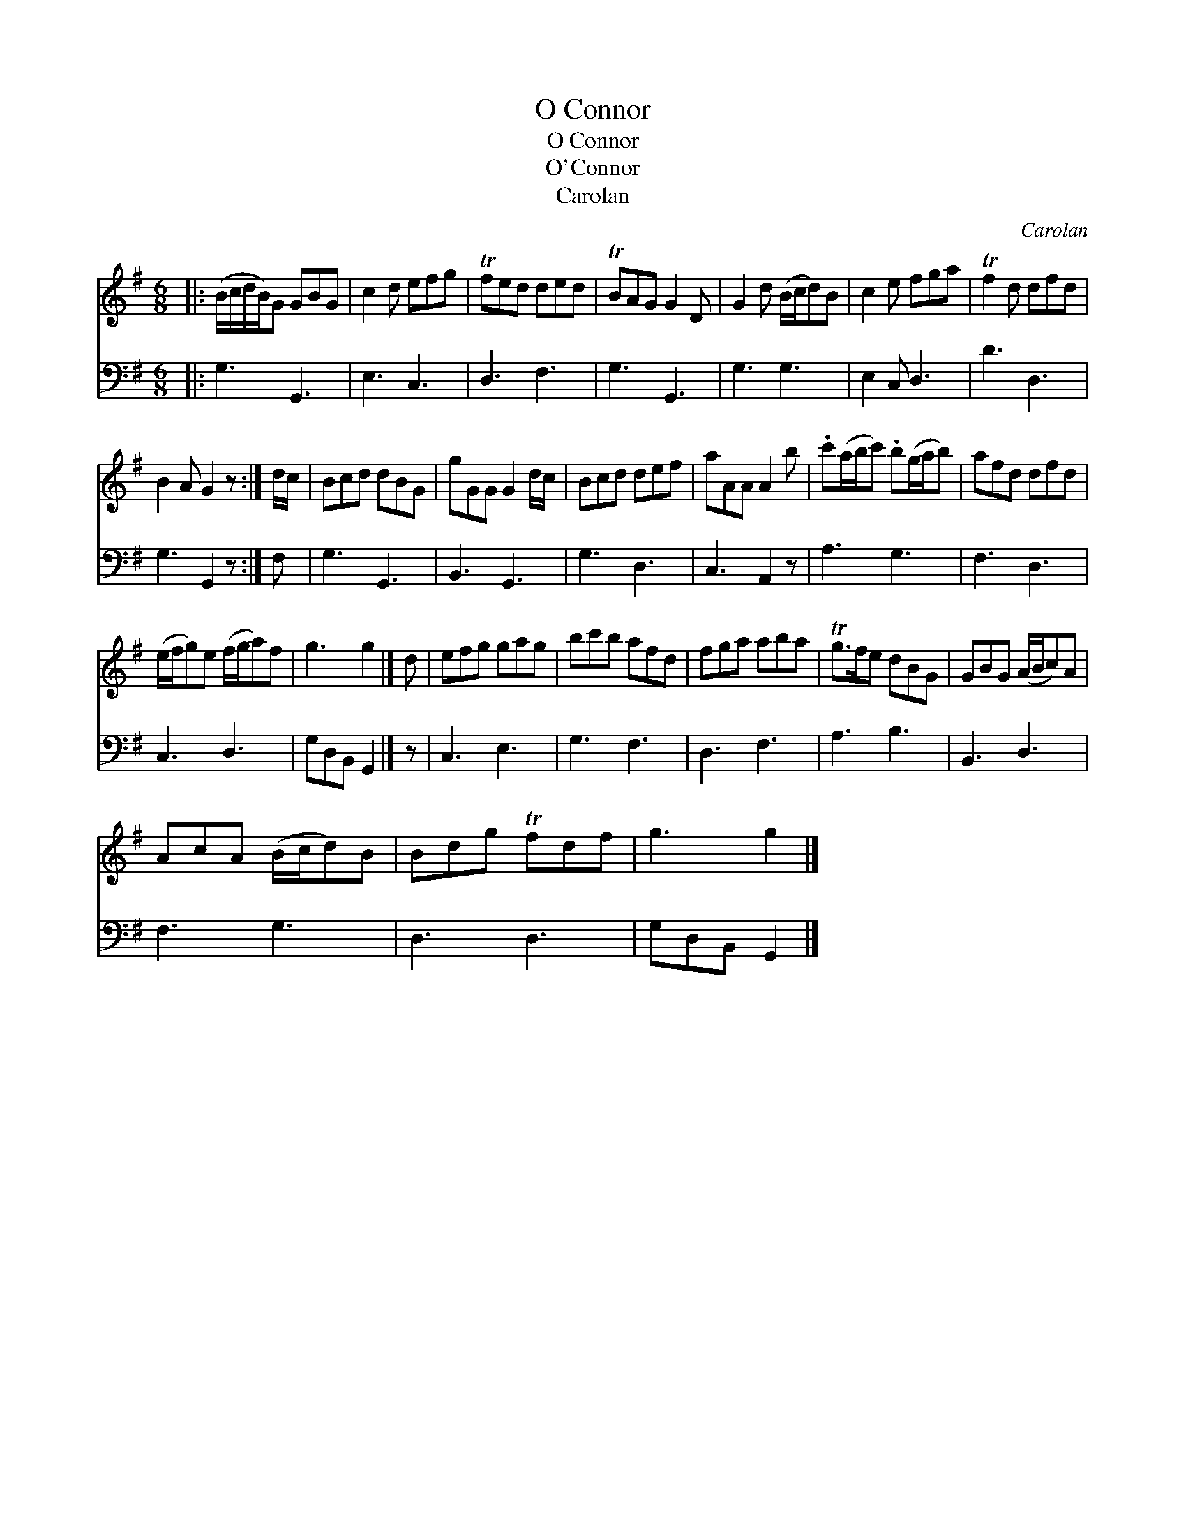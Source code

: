 X:1
T:O Connor
T:O Connor
T:O'Connor
T:Carolan
C:Carolan
%%score 1 2
L:1/8
M:6/8
K:G
V:1 treble 
V:2 bass 
V:1
|: (B/c/d/B/)G GBG | c2 d efg | Tfed ded | TBAG G2 D | G2 d (B/c/d)B | c2 e fga | Tf2 d dfd | %7
 B2 A G2 z :| d/c/ | Bcd dBG | gGG G2 d/c/ | Bcd def | aAA A2 b | .c'(a/b/c') .b(g/a/b) | afd dfd | %15
 (e/f/g)e (f/g/a)f | g3 g2 |] d | efg gag | bc'b afd | fga aba | Tg>fe dBG | GBG (A/B/c)A | %23
 AcA (B/c/d)B | Bdg Tfdf | g3 g2 |] %26
V:2
|: G,3 G,,3 | E,3 C,3 | D,3 F,3 | G,3 G,,3 | G,3 G,3 | E,2 C, D,3 | D3 D,3 | G,3 G,,2 z :| F, | %9
 G,3 G,,3 | B,,3 G,,3 | G,3 D,3 | C,3 A,,2 z | A,3 G,3 | F,3 D,3 | C,3 D,3 | G,D,B,, G,,2 |] z | %18
 C,3 E,3 | G,3 F,3 | D,3 F,3 | A,3 B,3 | B,,3 D,3 | F,3 G,3 | D,3 D,3 | G,D,B,, G,,2 |] %26

